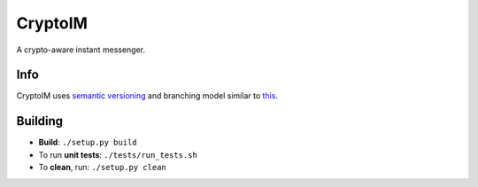 ========
CryptoIM
========

.. image:: https://travis-ci.org/oskopek/CryptoIM.png?branch=develop
    :target: https://travis-ci.org/oskopek/CryptoIM
    
.. image:: https://coveralls.io/repos/oskopek/CryptoIM/badge.png
    :target: https://coveralls.io/r/oskopek/CryptoIM

A crypto-aware instant messenger.

Info
====

CryptoIM uses `semantic versioning <http://semver.org/>`_ and branching model similar to `this <http://nvie.com/posts/a-successful-git-branching-model/>`_.

Building
========

* **Build**: ``./setup.py build``

* To run **unit tests**: ``./tests/run_tests.sh``

* To **clean**, run: ``./setup.py clean``
